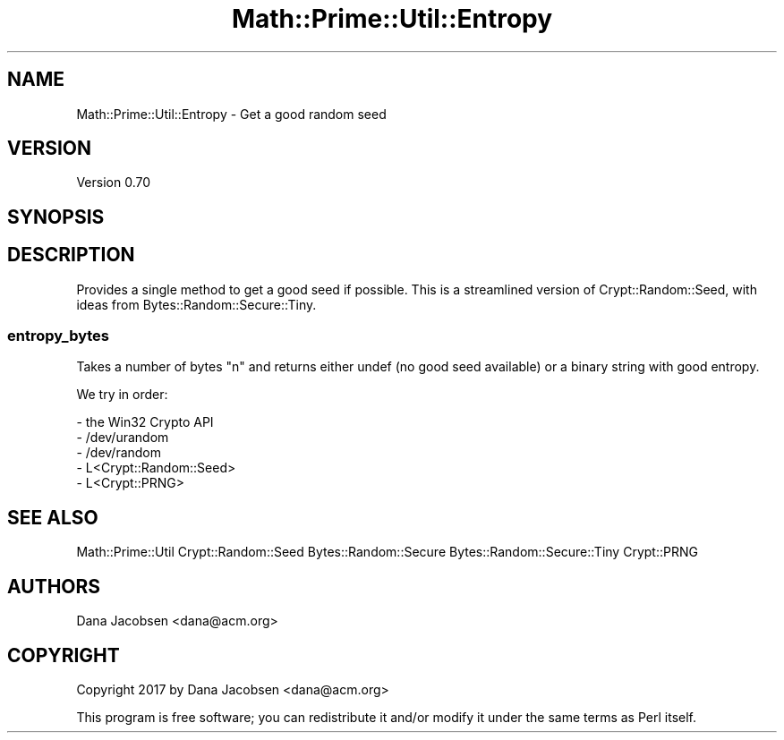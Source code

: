 .\" Automatically generated by Pod::Man 4.10 (Pod::Simple 3.40)
.\"
.\" Standard preamble:
.\" ========================================================================
.de Sp \" Vertical space (when we can't use .PP)
.if t .sp .5v
.if n .sp
..
.de Vb \" Begin verbatim text
.ft CW
.nf
.ne \\$1
..
.de Ve \" End verbatim text
.ft R
.fi
..
.\" Set up some character translations and predefined strings.  \*(-- will
.\" give an unbreakable dash, \*(PI will give pi, \*(L" will give a left
.\" double quote, and \*(R" will give a right double quote.  \*(C+ will
.\" give a nicer C++.  Capital omega is used to do unbreakable dashes and
.\" therefore won't be available.  \*(C` and \*(C' expand to `' in nroff,
.\" nothing in troff, for use with C<>.
.tr \(*W-
.ds C+ C\v'-.1v'\h'-1p'\s-2+\h'-1p'+\s0\v'.1v'\h'-1p'
.ie n \{\
.    ds -- \(*W-
.    ds PI pi
.    if (\n(.H=4u)&(1m=24u) .ds -- \(*W\h'-12u'\(*W\h'-12u'-\" diablo 10 pitch
.    if (\n(.H=4u)&(1m=20u) .ds -- \(*W\h'-12u'\(*W\h'-8u'-\"  diablo 12 pitch
.    ds L" ""
.    ds R" ""
.    ds C` ""
.    ds C' ""
'br\}
.el\{\
.    ds -- \|\(em\|
.    ds PI \(*p
.    ds L" ``
.    ds R" ''
.    ds C`
.    ds C'
'br\}
.\"
.\" Escape single quotes in literal strings from groff's Unicode transform.
.ie \n(.g .ds Aq \(aq
.el       .ds Aq '
.\"
.\" If the F register is >0, we'll generate index entries on stderr for
.\" titles (.TH), headers (.SH), subsections (.SS), items (.Ip), and index
.\" entries marked with X<> in POD.  Of course, you'll have to process the
.\" output yourself in some meaningful fashion.
.\"
.\" Avoid warning from groff about undefined register 'F'.
.de IX
..
.nr rF 0
.if \n(.g .if rF .nr rF 1
.if (\n(rF:(\n(.g==0)) \{\
.    if \nF \{\
.        de IX
.        tm Index:\\$1\t\\n%\t"\\$2"
..
.        if !\nF==2 \{\
.            nr % 0
.            nr F 2
.        \}
.    \}
.\}
.rr rF
.\" ========================================================================
.\"
.IX Title "Math::Prime::Util::Entropy 3"
.TH Math::Prime::Util::Entropy 3 "2017-12-02" "perl v5.28.1" "User Contributed Perl Documentation"
.\" For nroff, turn off justification.  Always turn off hyphenation; it makes
.\" way too many mistakes in technical documents.
.if n .ad l
.nh
.SH "NAME"
Math::Prime::Util::Entropy \- Get a good random seed
.SH "VERSION"
.IX Header "VERSION"
Version 0.70
.SH "SYNOPSIS"
.IX Header "SYNOPSIS"
.SH "DESCRIPTION"
.IX Header "DESCRIPTION"
Provides a single method to get a good seed if possible.  This is a streamlined
version of Crypt::Random::Seed, with ideas from Bytes::Random::Secure::Tiny.
.SS "entropy_bytes"
.IX Subsection "entropy_bytes"
Takes a number of bytes \f(CW\*(C`n\*(C'\fR and returns either undef (no good seed available) or
a binary string with good entropy.
.PP
We try in order:
.PP
.Vb 5
\&   \- the Win32 Crypto API
\&   \- /dev/urandom
\&   \- /dev/random
\&   \- L<Crypt::Random::Seed>
\&   \- L<Crypt::PRNG>
.Ve
.SH "SEE ALSO"
.IX Header "SEE ALSO"
Math::Prime::Util
Crypt::Random::Seed
Bytes::Random::Secure
Bytes::Random::Secure::Tiny
Crypt::PRNG
.SH "AUTHORS"
.IX Header "AUTHORS"
Dana Jacobsen <dana@acm.org>
.SH "COPYRIGHT"
.IX Header "COPYRIGHT"
Copyright 2017 by Dana Jacobsen <dana@acm.org>
.PP
This program is free software; you can redistribute it and/or modify it under the same terms as Perl itself.
